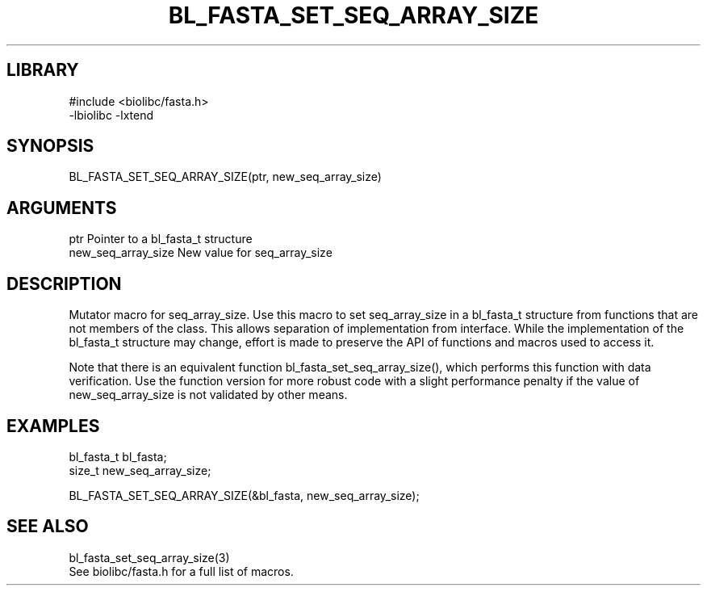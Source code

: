 \" Generated by /home/bacon/scripts/gen-get-set
.TH BL_FASTA_SET_SEQ_ARRAY_SIZE 3

.SH LIBRARY
.nf
.na
#include <biolibc/fasta.h>
-lbiolibc -lxtend
.ad
.fi

\" Convention:
\" Underline anything that is typed verbatim - commands, etc.
.SH SYNOPSIS
.PP
.nf 
.na
BL_FASTA_SET_SEQ_ARRAY_SIZE(ptr, new_seq_array_size)
.ad
.fi

.SH ARGUMENTS
.nf
.na
ptr             Pointer to a bl_fasta_t structure
new_seq_array_size New value for seq_array_size
.ad
.fi

.SH DESCRIPTION

Mutator macro for seq_array_size.  Use this macro to set seq_array_size in
a bl_fasta_t structure from functions that are not members of the class.
This allows separation of implementation from interface.  While the
implementation of the bl_fasta_t structure may change, effort is made to
preserve the API of functions and macros used to access it.

Note that there is an equivalent function bl_fasta_set_seq_array_size(), which performs
this function with data verification.  Use the function version for more
robust code with a slight performance penalty if the value of
new_seq_array_size is not validated by other means.

.SH EXAMPLES

.nf
.na
bl_fasta_t      bl_fasta;
size_t          new_seq_array_size;

BL_FASTA_SET_SEQ_ARRAY_SIZE(&bl_fasta, new_seq_array_size);
.ad
.fi

.SH SEE ALSO

.nf
.na
bl_fasta_set_seq_array_size(3)
See biolibc/fasta.h for a full list of macros.
.ad
.fi
